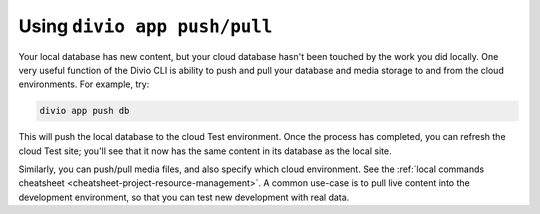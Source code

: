 ..  This include is used by:

    * django-04-add-application.rst
    * wagtail-04-add-application.rst


Using ``divio app push/pull``
---------------------------------

Your local database has new content, but your cloud database hasn't been touched by the work you did locally. One very
useful function of the Divio CLI is ability to push and pull your database and media storage to and from the cloud
environments. For example, try:

..  code-block:: bash

    divio app push db

This will push the local database to the cloud Test environment. Once the process has completed, you can refresh the
cloud Test site; you'll see that it now has the same content in its database as the local site.

Similarly, you can push/pull media files, and also specify which cloud environment. See the :ref:`local commands
cheatsheet <cheatsheet-project-resource-management>`. A common use-case is to pull live content into the development
environment, so that you can test new development with real data.

